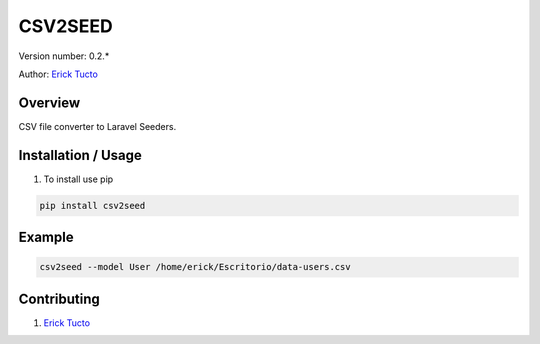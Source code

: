 ********
CSV2SEED
********

Version number: 0.2.*

Author: `Erick Tucto`_

Overview
########

CSV file converter to Laravel Seeders.

|Terminal|

Installation / Usage
####################

1. To install use pip

.. code-block:: bash

    pip install csv2seed

Example
#######

.. code-block:: bash

    csv2seed --model User /home/erick/Escritorio/data-users.csv

|Result|

Contributing
############

1. `Erick Tucto`_

.. |Terminal| image:: https://raw.githubusercontent.com/ErickTucto/csv2seed/master/docs/terminal.png
    :width: 600px
    :alt: terminal.png

.. |Result| image:: https://raw.githubusercontent.com/ErickTucto/csv2seed/master/docs/result.png
    :width: 600px
    :alt: result.png

.. _`Erick Tucto`: https://github.com/ErickTucto
